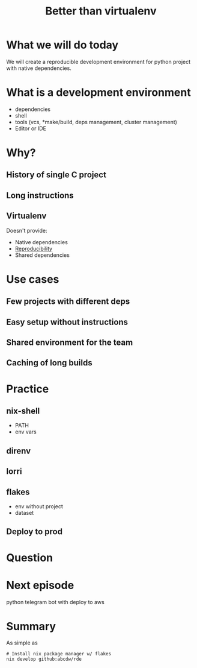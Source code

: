 :PROPERTIES:
:ID:       0d9cb82b-5a1e-4e62-9c49-15a2a98b228b
:ROAM_REFS: https://youtu.be/irPTtmP4xuM
:END:
#+title: Better than virtualenv
#+filetags: Stream

* What we will do today
We will create a reproducible development environment for python project with native dependencies.
* What is a development environment
- dependencies
- shell
- tools (vcs, *make/build, deps management, cluster management)
- Editor or IDE
* Why?
** History of single C project
** Long instructions
** Virtualenv
Doesn't provide:
- Native dependencies
- [[id:60ff9de8-1a31-4128-9767-e901aba3ce1f][Reproducibility]]
- Shared dependencies
* Use cases
** Few projects with different deps
** Easy setup without instructions
** Shared environment for the team
** Caching of long builds

* Practice
** nix-shell
- PATH
- env vars
** direnv
** lorri
** flakes
- env without project
- dataset
** Deploy to prod
* Question
* Next episode
python telegram bot with deploy to aws
* Summary
As simple as
#+BEGIN_SRC shell
# Install nix package manager w/ flakes
nix develop github:abcdw/rde
#+END_SRC
